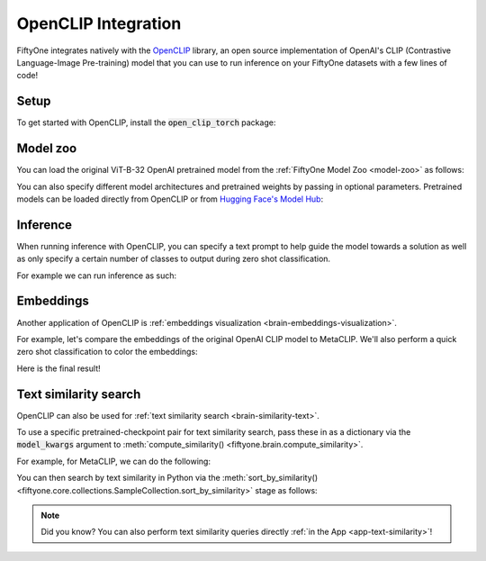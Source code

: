 .. _openclip-integration:

OpenCLIP Integration
====================

.. default-role:: code

FiftyOne integrates natively with the
`OpenCLIP <https://github.com/mlfoundations/open_clip>`_ library, an open
source implementation of OpenAI's CLIP (Contrastive Language-Image
Pre-training) model that you can use to run inference on your FiftyOne datasets
with a few lines of code!

.. _openclip-setup:

Setup
_____

To get started with OpenCLIP, install the `open_clip_torch` package:

.. code-block:: shell
    :linenos:

    pip install open_clip_torch

    # May also be needed
    pip install timm --upgrade

.. _openclip-model-zoo:

Model zoo
_________

You can load the original ViT-B-32 OpenAI pretrained model from the
:ref:`FiftyOne Model Zoo <model-zoo>` as follows:

.. code-block:: python
    :linenos:

    import fiftyone.zoo as foz

    model = foz.load_zoo_model("open-clip-torch")

You can also specify different model architectures and pretrained weights by 
passing in optional parameters. Pretrained models can be loaded directly from 
OpenCLIP or from
`Hugging Face's Model Hub <https://huggingface.co/docs/hub/models-the-hub>`_:

.. code-block:: python
    :linenos:

    rn50 = foz.load_zoo_model(
        "open-clip-torch",
        clip_model="RN50",
        pretrained="cc12m",
    )

    meta_clip = foz.load_zoo_model(
        "open-clip-torch",
        clip_model="ViT-B-32-quickgelu",
        pretrained="metaclip_400m",
    )

    eva_clip = foz.load_zoo_model(
        "open-clip-torch",
        clip_model="EVA02-B-16",
        pretrained="merged2b_s8b_b131k",
    )

    clipa = foz.load_zoo_model(
        "open-clip-torch",
        clip_model="hf-hub:UCSC-VLAA/ViT-L-14-CLIPA-datacomp1B",
        pretrained="",
    )

    siglip = foz.load_zoo_model(
        "open-clip-torch",
        clip_model="hf-hub:timm/ViT-B-16-SigLIP",
        pretrained="",
    )

.. _openclip_inference:

Inference
_________

When running inference with OpenCLIP, you can specify a text prompt to help
guide the model towards a solution as well as only specify a certain number of
classes to output during zero shot classification.

For example we can run inference as such:

.. code-block:: python
    :linenos:

    import fiftyone as fo
    import fiftyone.zoo as foz

    dataset = foz.load_zoo_dataset("quickstart")

    model = foz.load_zoo_model(
        "open-clip-torch",
        text_prompt="A photo of a",
        classes=["person", "dog", "cat", "bird", "car", "tree", "chair"],
    )

    dataset.apply_model(model, label_field="clip_predictions")

    session = fo.launch_app(dataset)

.. image:: ../images/integrations/zsc-openclip.png
   :alt: zero-shot-classification-example
   :align: center

.. _openclip_embeddings:

Embeddings
__________

Another application of OpenCLIP is
:ref:`embeddings visualization <brain-embeddings-visualization>`.

For example, let's compare the embeddings of the original OpenAI CLIP model to
MetaCLIP. We'll also perform a quick zero shot classification to color the
embeddings:

.. code-block:: python
    :linenos:

    import fiftyone.brain as fob

    meta_clip = foz.load_zoo_model(
        "open-clip-torch",
        clip_model="ViT-B-32-quickgelu",
        pretrained="metaclip_400m",
        text_prompt="A photo of a",
    )

    dataset.apply_model(meta_clip, label_field="meta_clip_classification")

    fob.compute_visualization(
        dataset,
        model=meta_clip,
        brain_key="meta_clip",
    )

    openai_clip = foz.load_zoo_model(
        "open-clip-torch",
        text_prompt="A photo of a",
    )

    dataset.apply_model(openai_clip, label_field="openai_clip_classifications")

    fob.compute_visualization(
        dataset,
        model=openai_clip,
        brain_key="openai_clip",
    )

Here is the final result!

.. image:: ../images/integrations/clip-compare.gif
   :alt: clip-compare
   :align: center

.. _openclip-text-similarity-search:

Text similarity search
______________________

OpenCLIP can also be used for
:ref:`text similarity search <brain-similarity-text>`.

To use a specific pretrained-checkpoint pair for text similarity search, pass
these in as a  dictionary via the `model_kwargs` argument to
:meth:`compute_similarity() <fiftyone.brain.compute_similarity>`.

For example, for MetaCLIP, we can do the following:

.. code-block:: python
    :linenos:

    import fiftyone as fo
    import fiftyone.zoo as foz
    import fiftyone.brain as fob

    dataset = foz.load_zoo_dataset("quickstart")

    model_kwargs = {
        "clip_model": "ViT-B-32-quickgelu",
        "pretrained": "metaclip_400m",
        "text_prompt": "A photo of a",
    }

    fob.compute_similarity(
        dataset,
        model="open-clip-torch",
        model_kwargs=model_kwargs,
        brain_key="sim_metaclip",
    )

You can then search by text similarity in Python via the
:meth:`sort_by_similarity() <fiftyone.core.collections.SampleCollection.sort_by_similarity>`
stage as follows:

.. code-block:: python
    :linenos:

    query = "kites flying in the sky"

    view = dataset.sort_by_similarity(query, k=25, brain_key="sim_metaclip")

.. note::

    Did you know? You can also perform text similarity queries directly
    :ref:`in the App <app-text-similarity>`!
